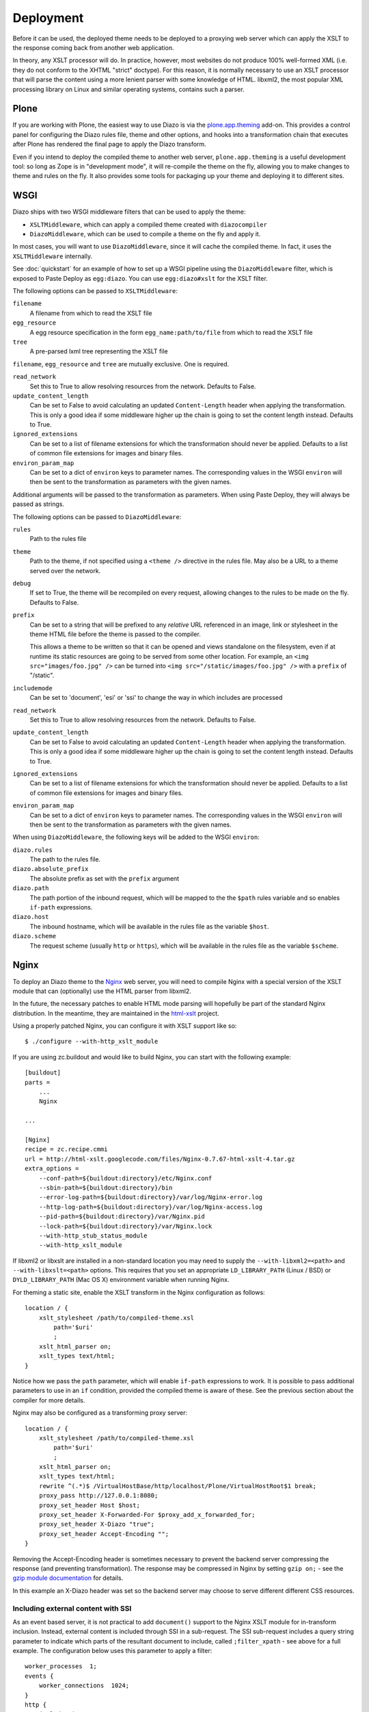 Deployment
==========

Before it can be used, the deployed theme needs to be deployed to a proxying
web server which can apply the XSLT to the response coming back from another
web application.

In theory, any XSLT processor will do. In practice, however, most websites
do not produce 100% well-formed XML (i.e. they do not conform to the XHTML
"strict" doctype). For this reason, it is normally necessary to use an XSLT
processor that will parse the content using a more lenient parser with some
knowledge of HTML. libxml2, the most popular XML processing library on Linux
and similar operating systems, contains such a parser.

Plone
-----

If you are working with Plone, the easiest way to use Diazo is via the
plone.app.theming_ add-on. This provides a control panel for configuring the
Diazo rules file, theme and other options, and hooks into a transformation
chain that executes after Plone has rendered the final page to apply the Diazo
transform.

Even if you intend to deploy the compiled theme to another web server,
``plone.app.theming`` is a useful development tool: so long as Zope is in
"development mode", it will re-compile the theme on the fly, allowing you to
make changes to theme and rules on the fly. It also provides some tools for
packaging up your theme and deploying it to different sites.

WSGI
----

Diazo ships with two WSGI middleware filters that can be used to apply
the theme:

* ``XSLTMiddleware``, which can apply a compiled theme created with
  ``diazocompiler``
* ``DiazoMiddleware``, which can be used to compile a theme on the fly and
  apply it.

In most cases, you will want to use ``DiazoMiddleware``, since it will cache
the compiled theme. In fact, it uses the ``XSLTMiddleware`` internally.

See :doc:`quickstart` for an example of how to set up a WSGI pipeline using
the ``DiazoMiddleware`` filter, which is exposed to Paste Deploy as
``egg:diazo``. You can use ``egg:diazo#xslt`` for the XSLT filter.

The following options can be passed to ``XSLTMiddleware``:

``filename``
    A filename from which to read the XSLT file
``egg_resource``
    A egg resource specification in the form ``egg_name:path/to/file`` from
    which to read the XSLT file
``tree``
    A pre-parsed lxml tree representing the XSLT file

``filename``, ``egg_resource`` and ``tree`` are mutually exclusive. One is required.

``read_network``
    Set this to True to allow resolving resources from the network. Defaults
    to False.
``update_content_length``
    Can be set to False to avoid calculating an updated ``Content-Length``
    header when applying the transformation. This is only a good idea if some
    middleware higher up the chain is going to set the content length instead.
    Defaults to True.
``ignored_extensions``
    Can be set to a list of filename extensions for which the transformation
    should never be applied. Defaults to a list of common file extensions for
    images and binary files.
``environ_param_map``
    Can be set to a dict of ``environ`` keys to parameter names. The
    corresponding values in the WSGI ``environ`` will then be sent to the
    transformation as parameters with the given names.

Additional arguments will be passed to the transformation as parameters. When
using Paste Deploy, they will always be passed as strings.

The following options can be passed to ``DiazoMiddleware``:

``rules``
    Path to the rules file
``theme``
    Path to the theme, if not specified using a ``<theme />`` directive in
    the rules file. May also be a URL to a theme served over the network.
``debug``
    If set to True, the theme will be recompiled on every request, allowing
    changes to the rules to be made on the fly. Defaults to False.
``prefix``
    Can be set to a string that will be prefixed to any *relative* URL
    referenced in an image, link or stylesheet in the theme HTML file before
    the theme is passed to the compiler.
    
    This allows a theme to be written so that it can be opened and views
    standalone on the filesystem, even if at runtime its static resources are
    going to be served from some other location. For example, an
    ``<img src="images/foo.jpg" />`` can be turned into
    ``<img src="/static/images/foo.jpg" />`` with a ``prefix`` of "/static".
``includemode``
    Can be set to 'document', 'esi' or 'ssi' to change the way in which
    includes are processed
``read_network``
    Set this to True to allow resolving resources from the network. Defaults
    to False.
``update_content_length``
    Can be set to False to avoid calculating an updated ``Content-Length``
    header when applying the transformation. This is only a good idea if some
    middleware higher up the chain is going to set the content length instead.
    Defaults to True.
``ignored_extensions``
    Can be set to a list of filename extensions for which the transformation
    should never be applied. Defaults to a list of common file extensions for
    images and binary files.
``environ_param_map``
    Can be set to a dict of ``environ`` keys to parameter names. The
    corresponding values in the WSGI ``environ`` will then be sent to the
    transformation as parameters with the given names.

When using ``DiazoMiddleware``, the following keys will be added to the
WSGI ``environ``:

``diazo.rules``
    The path to the rules file.
``diazo.absolute_prefix``
    The absolute prefix as set with the ``prefix`` argument
``diazo.path``
    The path portion of the inbound request, which will be mapped to the the
    ``$path`` rules variable and so enables ``if-path`` expressions.
``diazo.host``
    The inbound hostname, which will be available in the rules file as the
    variable ``$host``.
``diazo.scheme``
    The request scheme (usually ``http`` or ``https``), which will be
    available in the rules file as the variable ``$scheme``.

Nginx
-----

To deploy an Diazo theme to the Nginx_ web server, you
will need to compile Nginx with a special version of the XSLT module that
can (optionally) use the HTML parser from libxml2.

In the future, the necessary patches to enable HTML mode parsing will
hopefully be part of the standard Nginx distribution. In the meantime, they
are maintained in the html-xslt_ project.

Using a properly patched Nginx, you can configure it with XSLT support like
so::

    $ ./configure --with-http_xslt_module

If you are using zc.buildout and would like to build Nginx, you can start
with the following example::

    [buildout]
    parts =
        ...
        Nginx
    
    ...
        
    [Nginx]
    recipe = zc.recipe.cmmi
    url = http://html-xslt.googlecode.com/files/Nginx-0.7.67-html-xslt-4.tar.gz
    extra_options =
        --conf-path=${buildout:directory}/etc/Nginx.conf
        --sbin-path=${buildout:directory}/bin
        --error-log-path=${buildout:directory}/var/log/Nginx-error.log
        --http-log-path=${buildout:directory}/var/log/Nginx-access.log
        --pid-path=${buildout:directory}/var/Nginx.pid
        --lock-path=${buildout:directory}/var/Nginx.lock
        --with-http_stub_status_module
        --with-http_xslt_module

If libxml2 or libxslt are installed in a non-standard location you may need to
supply the ``--with-libxml2=<path>`` and ``--with-libxslt=<path>`` options.
This requires that you set an appropriate ``LD_LIBRARY_PATH`` (Linux / BSD) or
``DYLD_LIBRARY_PATH`` (Mac OS X) environment variable when running Nginx.

For theming a static site, enable the XSLT transform in the Nginx
configuration as follows::

    location / {
        xslt_stylesheet /path/to/compiled-theme.xsl
            path='$uri'
            ;
        xslt_html_parser on;
        xslt_types text/html;
    }

Notice how we pass the ``path`` parameter, which will enable ``if-path``
expressions to work. It is possible to pass additional parameters to use in
an ``if`` condition, provided the compiled theme is aware of these. See the
previous section about the compiler for more details.

Nginx may also be configured as a transforming proxy server::

    location / {
        xslt_stylesheet /path/to/compiled-theme.xsl
            path='$uri'
            ;
        xslt_html_parser on;
        xslt_types text/html;
        rewrite ^(.*)$ /VirtualHostBase/http/localhost/Plone/VirtualHostRoot$1 break;
        proxy_pass http://127.0.0.1:8080;
        proxy_set_header Host $host;
        proxy_set_header X-Forwarded-For $proxy_add_x_forwarded_for;
        proxy_set_header X-Diazo "true";
        proxy_set_header Accept-Encoding "";
    }

Removing the Accept-Encoding header is sometimes necessary to prevent the
backend server compressing the response (and preventing transformation). The
response may be compressed in Nginx by setting ``gzip on;`` - see the `gzip
module documentation <http://wiki.Nginx.org/NginxHttpGzipModule>`_ for
details.

In this example an X-Diazo header was set so the backend server may choose to
serve different different CSS resources.

Including external content with SSI
~~~~~~~~~~~~~~~~~~~~~~~~~~~~~~~~~~~

As an event based server, it is not practical to add ``document()`` support to
the Nginx XSLT module for in-transform inclusion. Instead, external content is
included through SSI in a sub-request. The SSI sub-request includes a query
string parameter to indicate which parts of the resultant document to include,
called ``;filter_xpath`` - see above for a full example. The configuration
below uses this parameter to apply a filter::

    worker_processes  1;
    events {
        worker_connections  1024;
    }
    http {
        include mime.types;
        gzip on;
        server {
            listen 80;
            server_name localhost;
            root html;

            # Decide if we need to filter
            if ($args ~ "^(.*);filter_xpath=(.*)$") {
                set $newargs $1;
                set $filter_xpath $2;
                # rewrite args to avoid looping
                rewrite    ^(.*)$    /_include$1?$newargs?;
            }

            location @include500 { return 500; }
            location @include404 { return 404; }

            location ^~ /_include {
                # Restrict _include (but not ?;filter_xpath=) to subrequests
                internal;
                error_page 404 = @include404;
                # Cache page fragments in Varnish for 1h when using ESI mode
                expires 1h;
                # Proxy
                rewrite    ^/_include(.*)$    $1    break;
                proxy_pass http://127.0.0.1:80;
                # Protect against infinite loops
                proxy_set_header X-Loop 1$http_X_Loop; # unary count
                proxy_set_header Accept-Encoding "";
                error_page 500 = @include500;
                if ($http_X_Loop ~ "11111") {
                    return 500;
                }
                # Filter by xpath
                xslt_stylesheet filter.xsl
                    xpath=$filter_xpath
                    ;
                xslt_html_parser on;
                xslt_types text/html;
            }

            location / {
                xslt_stylesheet theme.xsl
                    path='$uri'
                    ;
                xslt_html_parser on;
                xslt_types text/html;
                ssi on; # Not required in ESI mode
            }
        }
    }

In this example the sub-request is set to loop back on itself, so the include
is taken from a themed page. ``filter.xsl`` (in the lib/diazo directory) and
``theme.xsl`` should both be placed in the same directory as ``Nginx.conf``.

An example buildout is available in ``Nginx.cfg`` in this package.

Varnish
-------

To enable ESI in Varnish simply add the following to your VCL file::

    sub vcl_fetch {
        if (obj.http.Content-Type ~ "text/html") {
            esi;
        }
    }

An example buildout is available in ``varnish.cfg`` in the Diazo distribution.

Apache
------

Diazo requires a version of ``mod_transform`` with html parsing support.
The latest compatible version may be downloaded from the html-xslt_ project
page.

As well as the libxml2 and libxslt development packages, you will require the
appropriate Apache development package::

    $ sudo apt-get install libxslt1-dev apache2-threaded-dev

(or ``apache2-prefork-dev`` when using PHP.)

Install mod_transform using the standard procedure::

    $ ./configure
    $ make
    $ sudo make install

An example virtual host configuration is shown below::

    NameVirtualHost *
    LoadModule transform_module /usr/lib/apache2/modules/mod_transform.so
    <VirtualHost *>

        FilterDeclare THEME
        FilterProvider THEME XSLT resp=Content-Type $text/html

        TransformOptions +ApacheFS +HTML +HideParseErrors
        TransformSet /theme.xsl
        TransformCache /theme.xsl /etc/apache2/theme.xsl

        <LocationMatch "/">
            FilterChain THEME
        </LocationMatch>

    </VirtualHost>

The ``ApacheFS`` directive enables XSLT ``document()`` inclusion, though
beware that the includes documents are currently parsed using the XML rather
than HTML parser.

Unfortunately it is not possible to theme error responses (such as a 404 Not
Found page) with Apache as these do not pass through the filter chain.

As parameters are not currently supported, path expression are unavailable.

.. _plone.app.theming: http://pypi.python.org/pypi/plone.app.theming
.. _html-xslt: http://code.google.com/p/html-xslt/
